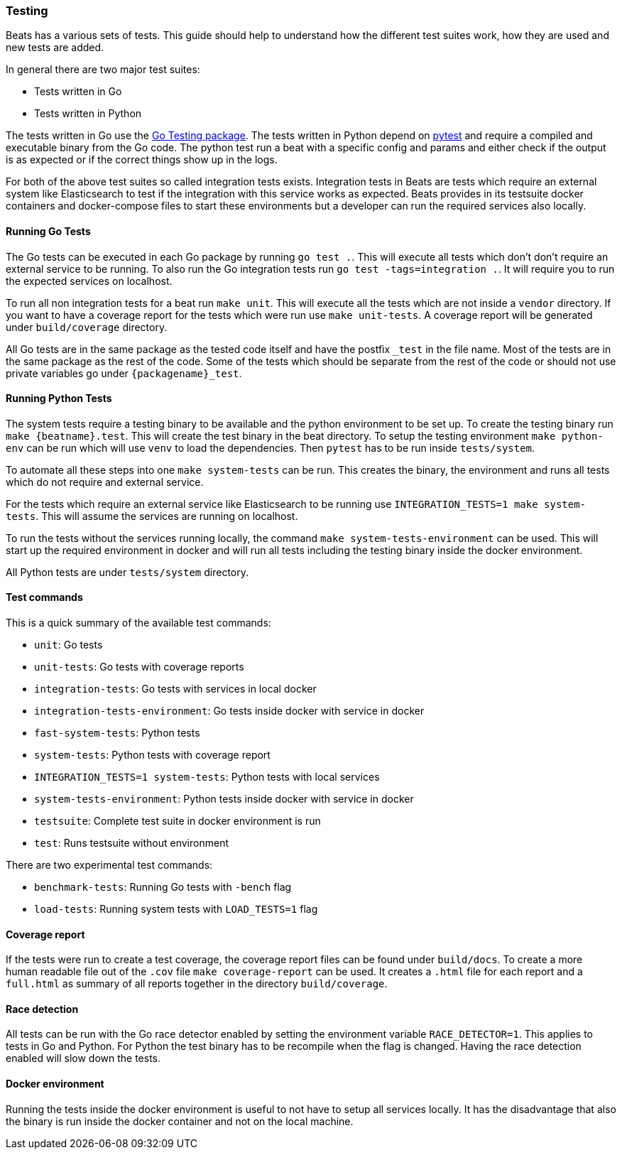 [[testing]]
=== Testing

Beats has a various sets of tests. This guide should help to understand how the different test suites work, how they are used and new tests are added.

In general there are two major test suites:

* Tests written in Go
* Tests written in Python

The tests written in Go use the https://golang.org/pkg/testing/[Go Testing
package]. The tests written in Python depend on https://docs.pytest.org/en/latest/[pytest] and require a compiled and executable binary from the Go code. The python test run a beat with a specific config and params and either check if the output is as expected or if the correct things show up in the logs.

For both of the above test suites so called integration tests exists. Integration tests in Beats are tests which require an external system like Elasticsearch to test if the integration with this service works as expected. Beats provides in its testsuite docker containers and docker-compose files to start these environments but a developer can run the required services also locally.

==== Running Go Tests

The Go tests can be executed in each Go package by running `go test .`. This will execute all tests which don't don't require an external service to be running. To also run the Go integration tests run `go test -tags=integration .`. It will require you to run the expected services on localhost.

To run all non integration tests for a beat run `make unit`. This will execute all the tests which are not inside a `vendor` directory. If you want to have a coverage report for the tests which were run use `make unit-tests`. A coverage report will be generated under `build/coverage` directory.

All Go tests are in the same package as the tested code itself and have the postfix `_test` in the file name. Most of the tests are in the same package as the rest of the code. Some of the tests which should be separate from the rest of the code or should not use private variables go under `{packagename}_test`.


==== Running Python Tests

The system tests require a testing binary to be available and the python environment to be set up. To create the testing binary run `make {beatname}.test`. This will create the test binary in the beat directory. To setup the testing environment `make python-env` can be run which will use `venv` to load the dependencies. Then `pytest` has to be run inside `tests/system`.

To automate all these steps into one `make system-tests` can be run. This creates the binary, the environment and runs all tests which do not require and external service.

For the tests which require an external service like Elasticsearch to be running use `INTEGRATION_TESTS=1 make system-tests`. This will assume the services are running on localhost.

To run the tests without the services running locally, the command `make system-tests-environment` can be used. This will start up the required environment in docker and will run all tests including the testing binary inside the docker environment.

All Python tests are under `tests/system` directory.

==== Test commands

This is a quick summary of the available test commands:

* `unit`: Go tests
* `unit-tests`: Go tests with coverage reports
* `integration-tests`: Go tests with services in local docker
* `integration-tests-environment`: Go tests inside docker with service in docker
* `fast-system-tests`: Python tests
* `system-tests`: Python tests with coverage report
* `INTEGRATION_TESTS=1 system-tests`: Python tests with local services
* `system-tests-environment`: Python tests inside docker with service in docker
* `testsuite`: Complete test suite in docker environment is run
* `test`: Runs testsuite without environment

There are two experimental test commands:

* `benchmark-tests`: Running Go tests with `-bench` flag
* `load-tests`: Running system tests with `LOAD_TESTS=1` flag


==== Coverage report

If the tests were run to create a test coverage, the coverage report files can be found under `build/docs`. To create a more human readable file out of the `.cov` file `make coverage-report` can be used. It creates a `.html` file for each report and a `full.html` as summary of all reports together in the directory `build/coverage`.

==== Race detection

All tests can be run with the Go race detector enabled by setting the environment variable `RACE_DETECTOR=1`. This applies to tests in Go and Python. For Python the test binary has to be recompile when the flag is changed. Having the race detection enabled will slow down the tests.

==== Docker environment

Running the tests inside the docker environment is useful to not have to setup all services locally. It has the disadvantage that also the binary is run inside the docker container and not on the local machine.
